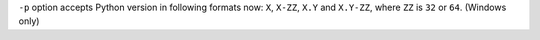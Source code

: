 ``-p`` option accepts Python version in following formats now: ``X``, ``X-ZZ``, ``X.Y`` and ``X.Y-ZZ``, where ``ZZ`` is ``32`` or ``64``. (Windows only)
